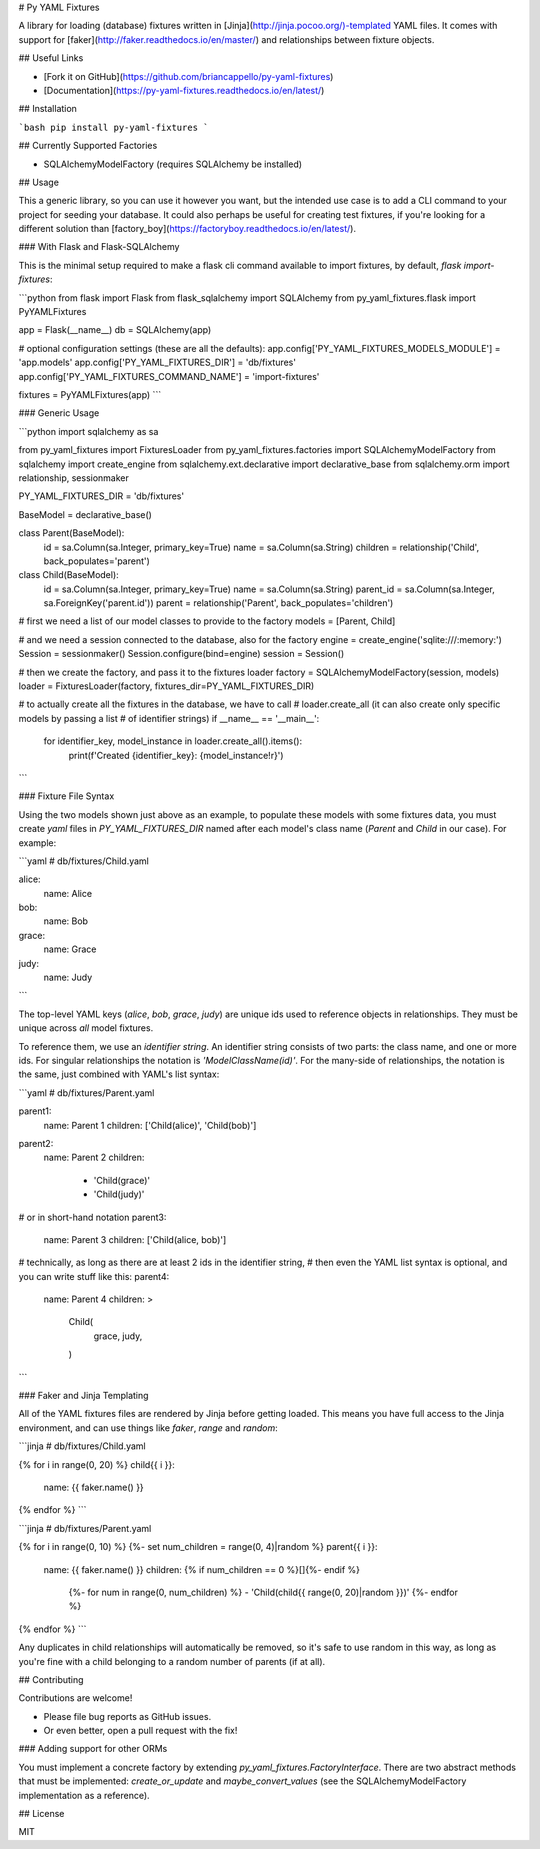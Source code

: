 # Py YAML Fixtures

A library for loading (database) fixtures written in [Jinja](http://jinja.pocoo.org/)-templated YAML files. It comes with support for [faker](http://faker.readthedocs.io/en/master/) and relationships between fixture objects.

## Useful Links

* [Fork it on GitHub](https://github.com/briancappello/py-yaml-fixtures)
* [Documentation](https://py-yaml-fixtures.readthedocs.io/en/latest/)

## Installation

```bash
pip install py-yaml-fixtures
```

## Currently Supported Factories

* SQLAlchemyModelFactory (requires SQLAlchemy be installed)

## Usage

This a generic library, so you can use it however you want, but the intended use case is to add a CLI command to your project for seeding your database. It could also perhaps be useful for creating test fixtures, if you're looking for a different solution than [factory_boy](https://factoryboy.readthedocs.io/en/latest/). 

### With Flask and Flask-SQLAlchemy

This is the minimal setup required to make a flask cli command available to import fixtures, by default, `flask import-fixtures`:

```python
from flask import Flask
from flask_sqlalchemy import SQLAlchemy
from py_yaml_fixtures.flask import PyYAMLFixtures

app = Flask(__name__)
db = SQLAlchemy(app)

# optional configuration settings (these are all the defaults):
app.config['PY_YAML_FIXTURES_MODELS_MODULE'] = 'app.models'
app.config['PY_YAML_FIXTURES_DIR'] = 'db/fixtures'
app.config['PY_YAML_FIXTURES_COMMAND_NAME'] = 'import-fixtures'

fixtures = PyYAMLFixtures(app)
```

### Generic Usage

```python
import sqlalchemy as sa

from py_yaml_fixtures import FixturesLoader
from py_yaml_fixtures.factories import SQLAlchemyModelFactory
from sqlalchemy import create_engine
from sqlalchemy.ext.declarative import declarative_base
from sqlalchemy.orm import relationship, sessionmaker

PY_YAML_FIXTURES_DIR = 'db/fixtures'

BaseModel = declarative_base()

class Parent(BaseModel):
    id = sa.Column(sa.Integer, primary_key=True)
    name = sa.Column(sa.String)
    children = relationship('Child', back_populates='parent')

class Child(BaseModel):
    id = sa.Column(sa.Integer, primary_key=True)
    name = sa.Column(sa.String)
    parent_id = sa.Column(sa.Integer, sa.ForeignKey('parent.id'))
    parent = relationship('Parent', back_populates='children')

# first we need a list of our model classes to provide to the factory
models = [Parent, Child]

# and we need a session connected to the database, also for the factory
engine = create_engine('sqlite:///:memory:')
Session = sessionmaker()
Session.configure(bind=engine)
session = Session()

# then we create the factory, and pass it to the fixtures loader
factory = SQLAlchemyModelFactory(session, models)
loader = FixturesLoader(factory, fixtures_dir=PY_YAML_FIXTURES_DIR)

# to actually create all the fixtures in the database, we have to call
# loader.create_all (it can also create only specific models by passing a list
# of identifier strings)
if __name__ == '__main__':
   for identifier_key, model_instance in loader.create_all().items():
      print(f'Created {identifier_key}: {model_instance!r}')
```

### Fixture File Syntax

Using the two models shown just above as an example, to populate these models with some fixtures data, you must create `yaml` files in `PY_YAML_FIXTURES_DIR` named after each model's class name (`Parent` and `Child` in our case). For example:

```yaml
# db/fixtures/Child.yaml

alice:
    name: Alice

bob:
    name: Bob

grace:
    name: Grace

judy:
    name: Judy
```

The top-level YAML keys (`alice`, `bob`, `grace`, `judy`) are unique ids used to reference objects in relationships. They must be unique across *all* model fixtures.

To reference them, we use an *identifier string*. An identifier string consists of two parts: the class name, and one or more ids. For singular relationships the notation is `'ModelClassName(id)'`. For the many-side of relationships, the notation is the same, just combined with YAML's list syntax:

```yaml
# db/fixtures/Parent.yaml

parent1:
  name: Parent 1
  children: ['Child(alice)', 'Child(bob)']

parent2:
  name: Parent 2
  children:
    - 'Child(grace)'
    - 'Child(judy)'

# or in short-hand notation
parent3:
  name: Parent 3
  children: ['Child(alice, bob)']

# technically, as long as there are at least 2 ids in the identifier string,
# then even the YAML list syntax is optional, and you can write stuff like this:
parent4:
  name: Parent 4
  children: >
    Child(
      grace,
      judy,
    )
```

### Faker and Jinja Templating

All of the YAML fixtures files are rendered by Jinja before getting loaded. This means you have full access to the Jinja environment, and can use things like `faker`, `range` and `random`:

```jinja
# db/fixtures/Child.yaml

{% for i in range(0, 20) %}
child{{ i }}:
  name: {{ faker.name() }}
{% endfor %}
```

```jinja
# db/fixtures/Parent.yaml

{% for i in range(0, 10) %}
{%- set num_children = range(0, 4)|random %}
parent{{ i }}:
  name: {{ faker.name() }}
  children: {% if num_children == 0 %}[]{%- endif %}
    {%- for num in range(0, num_children) %}
    - 'Child(child{{ range(0, 20)|random }})'
    {%- endfor %}
{% endfor %}
```

Any duplicates in child relationships will automatically be removed, so it's safe to use random in this way, as long as you're fine with a child belonging to a random number of parents (if at all).

## Contributing

Contributions are welcome!

* Please file bug reports as GitHub issues.
* Or even better, open a pull request with the fix!

### Adding support for other ORMs

You must implement a concrete factory by extending `py_yaml_fixtures.FactoryInterface`. There are two abstract methods that must be implemented: `create_or_update` and `maybe_convert_values` (see the SQLAlchemyModelFactory implementation as a reference).

## License

MIT


